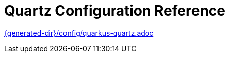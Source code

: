 ifdef::context[:parent-context: {context}]
[id="quartz-configuration-reference_{context}"]
= Quartz Configuration Reference
:context: quartz-configuration-reference

link:{generated-dir}/config/quarkus-quartz.adoc[]


ifdef::parent-context[:context: {parent-context}]
ifndef::parent-context[:!context:]
